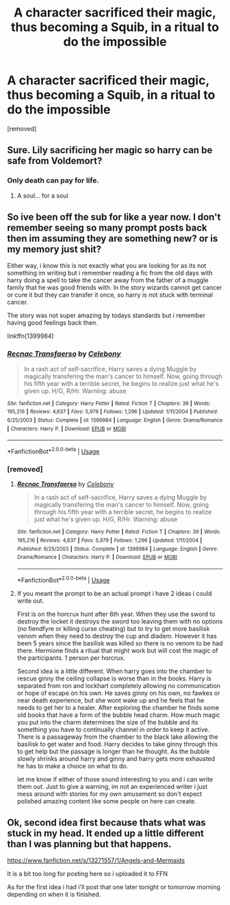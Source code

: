 #+TITLE: A character sacrificed their magic, thus becoming a Squib, in a ritual to do the impossible

* A character sacrificed their magic, thus becoming a Squib, in a ritual to do the impossible
:PROPERTIES:
:Author: annejustine
:Score: 14
:DateUnix: 1556289777.0
:DateShort: 2019-Apr-26
:FlairText: Prompt
:END:
[removed]


** Sure. Lily sacrificing her magic so harry can be safe from Voldemort?
:PROPERTIES:
:Author: AlphaTierra
:Score: 11
:DateUnix: 1556291165.0
:DateShort: 2019-Apr-26
:END:

*** Only death can pay for life.
:PROPERTIES:
:Author: EpicBeardMan
:Score: 3
:DateUnix: 1556327799.0
:DateShort: 2019-Apr-27
:END:

**** A soul... for a soul
:PROPERTIES:
:Author: MoleOfWar
:Score: 1
:DateUnix: 1556357464.0
:DateShort: 2019-Apr-27
:END:


** So ive been off the sub for like a year now. I don't remember seeing so many prompt posts back then im assuming they are something new? or is my memory just shit?

Either way, i know this is not exactly what you are looking for as its not something im writing but i remember reading a fic from the old days with harry doing a spell to take the cancer away from the father of a muggle family that he was good friends with. In the story wizards cannot get cancer or cure it but they can transfer it once, so harry is not stuck with terminal cancer.

The story was not super amazing by todays standards but i remember having good feelings back then.

linkffn(1399984)
:PROPERTIES:
:Author: LowerQuality
:Score: 5
:DateUnix: 1556329948.0
:DateShort: 2019-Apr-27
:END:

*** [[https://www.fanfiction.net/s/1399984/1/][*/Recnac Transfaerso/*]] by [[https://www.fanfiction.net/u/406888/Celebony][/Celebony/]]

#+begin_quote
  In a rash act of self-sacrifice, Harry saves a dying Muggle by magically transfering the man's cancer to himself. Now, going through his fifth year with a terrible secret, he begins to realize just what he's given up. H/G, R/Hr. Warning: abuse
#+end_quote

^{/Site/:} ^{fanfiction.net} ^{*|*} ^{/Category/:} ^{Harry} ^{Potter} ^{*|*} ^{/Rated/:} ^{Fiction} ^{T} ^{*|*} ^{/Chapters/:} ^{39} ^{*|*} ^{/Words/:} ^{195,216} ^{*|*} ^{/Reviews/:} ^{4,637} ^{*|*} ^{/Favs/:} ^{5,979} ^{*|*} ^{/Follows/:} ^{1,296} ^{*|*} ^{/Updated/:} ^{1/11/2004} ^{*|*} ^{/Published/:} ^{6/25/2003} ^{*|*} ^{/Status/:} ^{Complete} ^{*|*} ^{/id/:} ^{1399984} ^{*|*} ^{/Language/:} ^{English} ^{*|*} ^{/Genre/:} ^{Drama/Romance} ^{*|*} ^{/Characters/:} ^{Harry} ^{P.} ^{*|*} ^{/Download/:} ^{[[http://www.ff2ebook.com/old/ffn-bot/index.php?id=1399984&source=ff&filetype=epub][EPUB]]} ^{or} ^{[[http://www.ff2ebook.com/old/ffn-bot/index.php?id=1399984&source=ff&filetype=mobi][MOBI]]}

--------------

*FanfictionBot*^{2.0.0-beta} | [[https://github.com/tusing/reddit-ffn-bot/wiki/Usage][Usage]]
:PROPERTIES:
:Author: FanfictionBot
:Score: 1
:DateUnix: 1556329958.0
:DateShort: 2019-Apr-27
:END:


*** [removed]
:PROPERTIES:
:Score: 1
:DateUnix: 1556338504.0
:DateShort: 2019-Apr-27
:END:

**** [[https://www.fanfiction.net/s/1399984/1/][*/Recnac Transfaerso/*]] by [[https://www.fanfiction.net/u/406888/Celebony][/Celebony/]]

#+begin_quote
  In a rash act of self-sacrifice, Harry saves a dying Muggle by magically transfering the man's cancer to himself. Now, going through his fifth year with a terrible secret, he begins to realize just what he's given up. H/G, R/Hr. Warning: abuse
#+end_quote

^{/Site/:} ^{fanfiction.net} ^{*|*} ^{/Category/:} ^{Harry} ^{Potter} ^{*|*} ^{/Rated/:} ^{Fiction} ^{T} ^{*|*} ^{/Chapters/:} ^{39} ^{*|*} ^{/Words/:} ^{195,216} ^{*|*} ^{/Reviews/:} ^{4,637} ^{*|*} ^{/Favs/:} ^{5,979} ^{*|*} ^{/Follows/:} ^{1,296} ^{*|*} ^{/Updated/:} ^{1/11/2004} ^{*|*} ^{/Published/:} ^{6/25/2003} ^{*|*} ^{/Status/:} ^{Complete} ^{*|*} ^{/id/:} ^{1399984} ^{*|*} ^{/Language/:} ^{English} ^{*|*} ^{/Genre/:} ^{Drama/Romance} ^{*|*} ^{/Characters/:} ^{Harry} ^{P.} ^{*|*} ^{/Download/:} ^{[[http://www.ff2ebook.com/old/ffn-bot/index.php?id=1399984&source=ff&filetype=epub][EPUB]]} ^{or} ^{[[http://www.ff2ebook.com/old/ffn-bot/index.php?id=1399984&source=ff&filetype=mobi][MOBI]]}

--------------

*FanfictionBot*^{2.0.0-beta} | [[https://github.com/tusing/reddit-ffn-bot/wiki/Usage][Usage]]
:PROPERTIES:
:Author: FanfictionBot
:Score: 1
:DateUnix: 1556338517.0
:DateShort: 2019-Apr-27
:END:


**** If you meant the prompt to be an actual prompt i have 2 ideas i could write out.

First is on the horcrux hunt after 6th year. When they use the sword to destroy the locket it destroys the sword too leaving them with no options (no fiendfyre or killing curse cheating) but to try to get more basilisk venom when they need to destroy the cup and diadem. However it has been 5 years since the basilisk was killed so there is no venom to be had there. Hermione finds a ritual that might work but will cost the magic of the participants. 1 person per horcrux.

Second idea is a little different. When harry goes into the chamber to rescue ginny the ceiling collapse is worse than in the books. Harry is separated from ron and lockhart completely allowing no communication or hope of escape on his own. He saves ginny on his own, no fawkes or near death experience, but she wont wake up and he feels that he needs to get her to a healer. After exploring the chamber he finds some old books that have a form of the bubble head charm. How much magic you put into the charm determines the size of the bubble and its something you have to continually channel in order to keep it active. There is a passageway from the chamber to the black lake allowing the basilisk to get water and food. Harry decides to take ginny through this to get help but the passage is longer than he thought. As the bubble slowly shrinks around harry and ginny and harry gets more exhausted he has to make a choice on what to do.

let me know if either of those sound interesting to you and i can write them out. Just to give a warning, im not an experienced writer i just mess around with stories for my own amusement so don't expect polished amazing content like some people on here can create.
:PROPERTIES:
:Author: LowerQuality
:Score: 1
:DateUnix: 1556340752.0
:DateShort: 2019-Apr-27
:END:


** Ok, second idea first because thats what was stuck in my head. It ended up a little different than I was planning but that happens.

[[https://www.fanfiction.net/s/13271557/1/Angels-and-Mermaids]]

It is a bit too long for posting here so i uploaded it to FFN

As for the first idea i had i'll post that one later tonight or tomorrow morning depending on when it is finished.
:PROPERTIES:
:Author: LowerQuality
:Score: 1
:DateUnix: 1556365225.0
:DateShort: 2019-Apr-27
:END:
